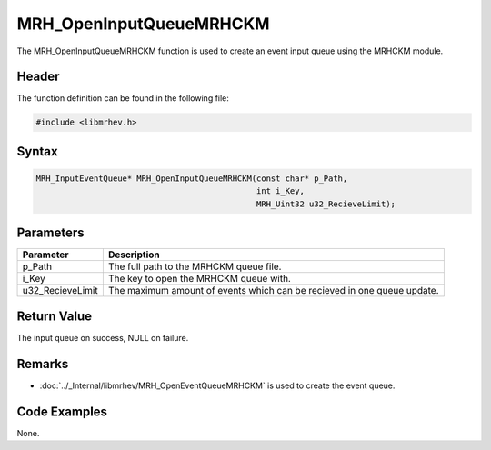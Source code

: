 MRH_OpenInputQueueMRHCKM
========================
The MRH_OpenInputQueueMRHCKM function is used to create an event input queue 
using the MRHCKM module.

Header
------
The function definition can be found in the following file:

.. code-block:: c

    #include <libmrhev.h>


Syntax
------
.. code-block:: c

    MRH_InputEventQueue* MRH_OpenInputQueueMRHCKM(const char* p_Path, 
                                                  int i_Key, 
                                                  MRH_Uint32 u32_RecieveLimit);


Parameters
----------
.. list-table::
    :header-rows: 1

    * - Parameter
      - Description
    * - p_Path
      - The full path to the MRHCKM queue file.
    * - i_Key
      - The key to open the MRHCKM queue with.
    * - u32_RecieveLimit
      - The maximum amount of events which can be recieved in one queue update.


Return Value
------------
The input queue on success, NULL on failure.

Remarks
-------
* :doc:`../_Internal/libmrhev/MRH_OpenEventQueueMRHCKM` is used to create the 
  event queue.

Code Examples
-------------
None.